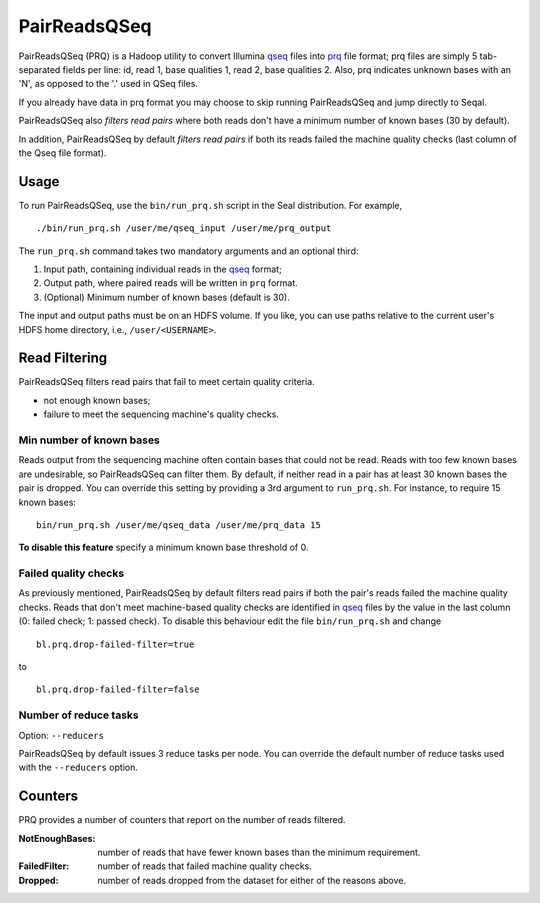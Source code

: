 .. _prq_index:

PairReadsQSeq 
==============

PairReadsQSeq (PRQ) is a Hadoop utility to convert  Illumina `qseq`_ files into
`prq`_ file format; prq files are simply 5 tab-separated fields per line:
id, read 1, base qualities 1, read 2, base qualities 2.
Also, prq indicates unknown bases with an 'N', as opposed to the '.' used in
QSeq files.

If you already have data in prq format you may
choose to skip running PairReadsQSeq and jump directly to Seqal.

PairReadsQSeq also *filters read pairs* where both reads don't have a minimum 
number of known bases (30 by default).

In addition, PairReadsQSeq by default *filters read pairs* if both its reads failed the machine quality
checks (last column of the Qseq file format).

Usage
+++++

To run PairReadsQSeq, use the ``bin/run_prq.sh`` script in the Seal
distribution.  For example,

::

  ./bin/run_prq.sh /user/me/qseq_input /user/me/prq_output

The ``run_prq.sh`` command takes two mandatory arguments and an optional third:

#. Input path, containing individual reads in the qseq_ format;
#. Output path, where paired reads will be written in ``prq`` format.
#. (Optional) Minimum number of known bases (default is 30).

The input and output paths must be on an HDFS volume. If you like, you can use 
paths relative to the current user's HDFS home directory, i.e., ``/user/<USERNAME>``.


Read Filtering
++++++++++++++++

PairReadsQSeq filters read pairs that fail to meet certain quality criteria.

* not enough known bases;
* failure to meet the sequencing machine's quality checks.

Min number of known bases
---------------------------

Reads output from the sequencing machine often contain bases that could not be
read.  Reads with too few known bases are undesirable, so PairReadsQSeq can
filter them.  By default, if neither read in a pair has at least 30 known bases
the pair is dropped.  You can override this setting by providing a 3rd argument
to ``run_prq.sh``.  For instance, to require 15 known bases::

  bin/run_prq.sh /user/me/qseq_data /user/me/prq_data 15

**To disable this feature** specify a minimum known base threshold of 0.

Failed quality checks
------------------------

As previously mentioned, PairReadsQSeq by default filters read pairs if both 
the pair's reads failed the machine quality checks.  Reads that don't meet 
machine-based quality checks are identified in qseq_ files by the value in the 
last column (0: failed check; 1: passed check).  To disable this behaviour 
edit the file ``bin/run_prq.sh`` and change

::

  bl.prq.drop-failed-filter=true

to 

::

  bl.prq.drop-failed-filter=false


Number of reduce tasks
-------------------------

Option:  ``--reducers``

PairReadsQSeq by default issues 3 reduce tasks per node.  You can override the 
default number of reduce tasks used with the ``--reducers`` option.


Counters
+++++++++++

PRQ provides a number of counters that report on the number of reads filtered.

:NotEnoughBases: 
  number of reads that have fewer known bases than the minimum requirement.

:FailedFilter:
  number of reads that failed machine quality checks.

:Dropped:
  number of reads dropped from the dataset for either of the reasons above.


.. _qseq: file_formats.html#qseq-file-format-input
.. _prq: file_formats.html#prq-file-format-output
